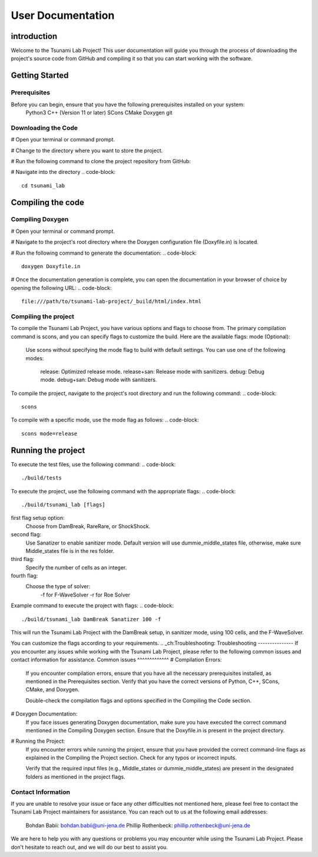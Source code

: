 .. _User_Documentation:
User Documentation
==================

.. _ch:introduction:
introduction
------------
Welcome to the Tsunami Lab Project! This user documentation will guide you through the process of downloading the project's source code from GitHub 
and compiling it so that you can start working with the software.

.. _ch:Getting_Started:
Getting Started
---------------
Prerequisites
^^^^^^^^^^^^^

Before you can begin, ensure that you have the following prerequisites installed on your system:
    Python3
    C++ (Version 11 or later)
    SCons
    CMake
    Doxygen
    git

Downloading the Code
^^^^^^^^^^^^^^^^^^^^
# Open your terminal or command prompt.

# Change to the directory where you want to store the project.

# Run the following command to clone the project repository from GitHub:

.. code-block::
    git clone https://github.com/PhillipRothenbeck/tsunami_lab.git

# Navigate into the directory
.. code-block::
    cd tsunami_lab

.. _ch:Compiling_the_Code:
Compiling the code
------------------
Compiling Doxygen
^^^^^^^^^^^^^^^^^
# Open your terminal or command prompt.

# Navigate to the project's root directory where the Doxygen configuration file (Doxyfile.in) is located.

# Run the following command to generate the documentation:
.. code-block::
    doxygen Doxyfile.in
# Once the documentation generation is complete, you can open the documentation in your browser of choice by opening the following URL:
.. code-block::
    file:///path/to/tsunami-lab-project/_build/html/index.html
Compiling the project
^^^^^^^^^^^^^^^^^^^^^
To compile the Tsunami Lab Project, you have various options and flags to choose from. 
The primary compilation command is scons, and you can specify flags to customize the build. Here are the available flags:
mode (Optional):

    Use scons without specifying the mode flag to build with default settings.
    You can use one of the following modes:
        release: Optimized release mode.
        release+san: Release mode with sanitizers.
        debug: Debug mode.
        debug+san: Debug mode with sanitizers.

To compile the project, navigate to the project's root directory and run the following command:
.. code-block::
    scons
To compile with a specific mode, use the mode flag as follows:
.. code-block::
    scons mode=release

.. _ch:Running_the_project:
Running the project
-------------------
To execute the test files, use the following command:
.. code-block::
    ./build/tests

To execute the project, use the following command with the appropriate flags:
.. code-block::
    ./build/tsunami_lab [flags]

first flag setup option:
    Choose from DamBreak, RareRare, or ShockShock.

second flag:
    Use Sanatizer to enable sanitizer mode.
    Default version will use dummie_middle_states file, otherwise, make sure Middle_states file is in the res folder.

third flag:
    Specify the number of cells as an integer.

fourth flag:
    Choose the type of solver:
        -f for F-WaveSolver
        -r for Roe Solver

Example command to execute the project with flags:
.. code-block::
    ./build/tsunami_lab DamBreak Sanatizer 100 -f

This will run the Tsunami Lab Project with the DamBreak setup, in sanitizer mode, using 100 cells, and the F-WaveSolver.

You can customize the flags according to your requirements.
.. _ch:Troubleshooting:
Troubleshooting
---------------
If you encounter any issues while working with the Tsunami Lab Project, please refer to the following common issues and contact information for assistance.
Common issues
^^^^^^^^^^^^^
# Compilation Errors:
    If you encounter compilation errors, ensure that you have all the necessary prerequisites installed, as mentioned in the Prerequisites section. Verify that you have the correct versions of Python, C++, SCons, CMake, and Doxygen.

    Double-check the compilation flags and options specified in the Compiling the Code section.

# Doxygen Documentation:
    If you face issues generating Doxygen documentation, make sure you have executed the correct command mentioned in the Compiling Doxygen section. Ensure that the Doxyfile.in is present in the project directory.

# Running the Project:
    If you encounter errors while running the project, ensure that you have provided the correct command-line flags as explained in the Compiling the Project section. Check for any typos or incorrect inputs.

    Verify that the required input files (e.g., Middle_states or dummie_middle_states) are present in the designated folders as mentioned in the project flags.

Contact Information
^^^^^^^^^^^^^^^^^^^
If you are unable to resolve your issue or face any other difficulties not mentioned here, please feel free to contact the Tsunami Lab Project maintainers for assistance. You can reach out to us at the following email addresses:

    Bohdan Babii: bohdan.babii@uni-jena.de
    Phillip Rothenbeck: phillip.rothenbeck@uni-jena.de

We are here to help you with any questions or problems you may encounter while using the Tsunami Lab Project. Please don't hesitate to reach out, and we will do our best to assist you.